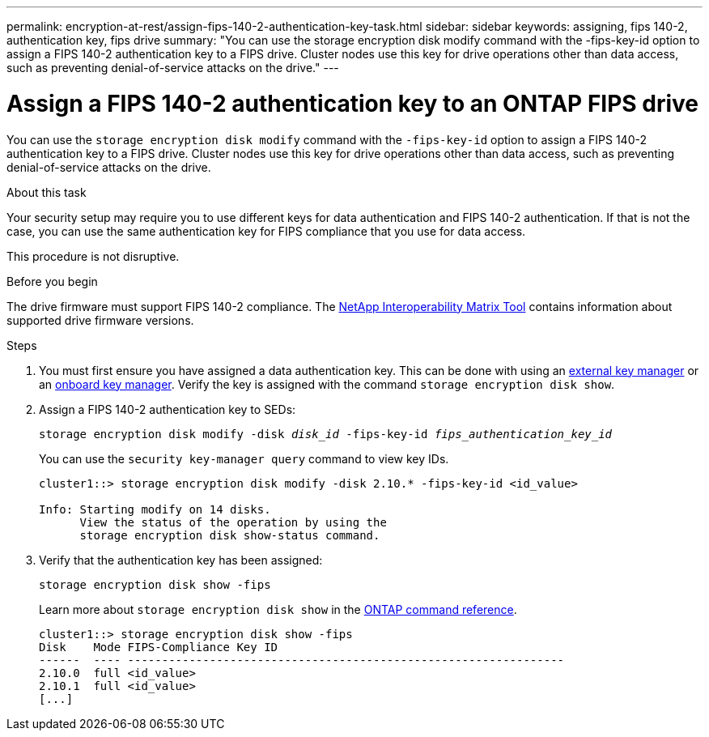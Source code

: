 ---
permalink: encryption-at-rest/assign-fips-140-2-authentication-key-task.html
sidebar: sidebar
keywords: assigning, fips 140-2, authentication key, fips drive
summary: "You can use the storage encryption disk modify command with the -fips-key-id option to assign a FIPS 140-2 authentication key to a FIPS drive. Cluster nodes use this key for drive operations other than data access, such as preventing denial-of-service attacks on the drive."
---

= Assign a FIPS 140-2 authentication key to an ONTAP FIPS drive

:icons: font
:imagesdir: ../media/

[.lead]
You can use the `storage encryption disk modify` command with the `-fips-key-id` option to assign a FIPS 140-2 authentication key to a FIPS drive. Cluster nodes use this key for drive operations other than data access, such as preventing denial-of-service attacks on the drive.

.About this task

Your security setup may require you to use different keys for data authentication and FIPS 140-2 authentication. If that is not the case, you can use the same authentication key for FIPS compliance that you use for data access.

This procedure is not disruptive.

.Before you begin

The drive firmware must support FIPS 140-2 compliance. The link:https://mysupport.netapp.com/matrix[NetApp Interoperability Matrix Tool^] contains information about supported drive firmware versions.

.Steps
. You must first ensure you have assigned a data authentication key. This can be done with using an xref:assign-authentication-keys-seds-external-task.html[external key manager] or an xref:assign-authentication-keys-seds-onboard-task.html[onboard key manager]. Verify the key is assigned with the command `storage encryption disk show`.
. Assign a FIPS 140-2 authentication key to SEDs:
+
`storage encryption disk modify -disk _disk_id_ -fips-key-id _fips_authentication_key_id_`
+
You can use the `security key-manager query` command to view key IDs.
+
[source]
----
cluster1::> storage encryption disk modify -disk 2.10.* -fips-key-id <id_value>

Info: Starting modify on 14 disks.
      View the status of the operation by using the
      storage encryption disk show-status command.
----

. Verify that the authentication key has been assigned:
+
`storage encryption disk show -fips`
+
Learn more about `storage encryption disk show` in the link:https://docs.netapp.com/us-en/ontap-cli/storage-encryption-disk-show.html[ONTAP command reference^].
+
----
cluster1::> storage encryption disk show -fips
Disk    Mode FIPS-Compliance Key ID
------  ---- ----------------------------------------------------------------
2.10.0  full <id_value>
2.10.1  full <id_value>
[...]
----

// 2025-Feb-3, gh-1263 and ontap-2681
// 2025 Jan 14, ONTAPDOC-2569
// 6 april 2023, issue #875
// 3 February 2022, issue #320